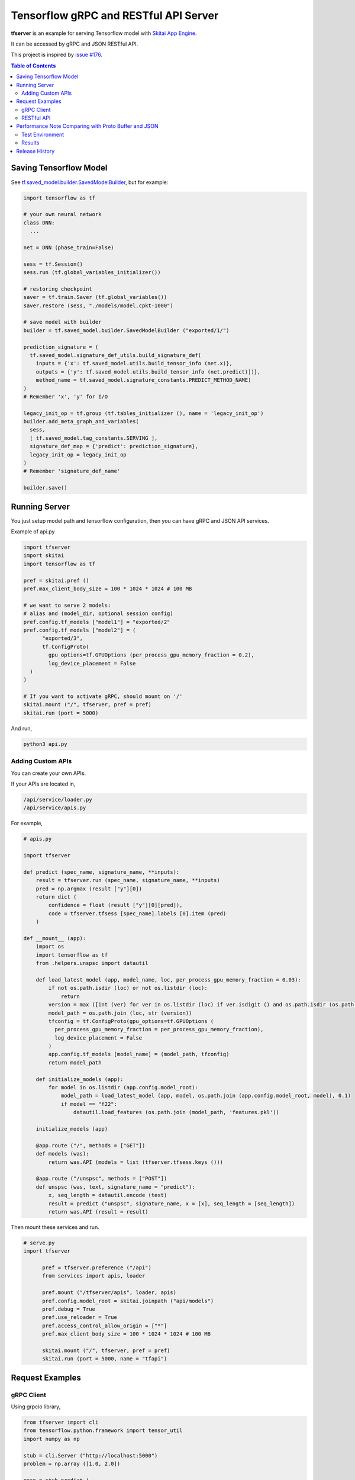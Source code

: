==========================================
Tensorflow gRPC and RESTful API Server
==========================================

**tfserver** is an example for serving Tensorflow model with `Skitai App Engine`_.

It can be accessed by gRPC and JSON RESTful API.

This project is inspired by `issue #176`_.

.. _`issue #176` : https://github.com/tensorflow/serving/issues/176
.. _`Skitai App Engine`: https://pypi.python.org/pypi/skitai


.. contents:: Table of Contents

Saving Tensorflow Model
===================================

See `tf.saved_model.builder.SavedModelBuilder`_, but for example:

.. code:: python
  
  import tensorflow as tf
  
  # your own neural network
  class DNN:
    ...

  net = DNN (phase_train=False)
  
  sess = tf.Session()
  sess.run (tf.global_variables_initializer())
  
  # restoring checkpoint
  saver = tf.train.Saver (tf.global_variables())
  saver.restore (sess, "./models/model.cpkt-1000")
  
  # save model with builder  
  builder = tf.saved_model.builder.SavedModelBuilder ("exported/1/")
  
  prediction_signature = (
    tf.saved_model.signature_def_utils.build_signature_def(
      inputs = {'x': tf.saved_model.utils.build_tensor_info (net.x)},
      outputs = {'y': tf.saved_model.utils.build_tensor_info (net.predict)])},
      method_name = tf.saved_model.signature_constants.PREDICT_METHOD_NAME)
  )  
  # Remember 'x', 'y' for I/O
  
  legacy_init_op = tf.group (tf.tables_initializer (), name = 'legacy_init_op')
  builder.add_meta_graph_and_variables(
    sess, 
    [ tf.saved_model.tag_constants.SERVING ],
    signature_def_map = {'predict': prediction_signature},
    legacy_init_op = legacy_init_op
  )
  # Remember 'signature_def_name'
  
  builder.save()

.. _`tf.saved_model.builder.SavedModelBuilder`: https://www.tensorflow.org/api_docs/python/tf/saved_model/builder/SavedModelBuilder


Running Server
===================================

You just setup model path and tensorflow configuration, then you can have gRPC and JSON API services.

Example of api.py

.. code:: python
  
  import tfserver
  import skitai
  import tensorflow as tf

  pref = skitai.pref ()
  pref.max_client_body_size = 100 * 1024 * 1024 # 100 MB
  
  # we want to serve 2 models: 
  # alias and (model_dir, optional session config)  
  pref.config.tf_models ["model1"] = "exported/2"
  pref.config.tf_models ["model2"] = (
  	"exported/3", 
  	tf.ConfigProto(
  	  gpu_options=tf.GPUOptions (per_process_gpu_memory_fraction = 0.2),
  	  log_device_placement = False
    )
  )
  
  # If you want to activate gRPC, should mount on '/'
  skitai.mount ("/", tfserver, pref = pref)
  skitai.run (port = 5000)

And run,

.. code:: bash

  python3 api.py  


Adding Custom APIs
-------------------------------------

You can create your own APIs.

If your APIs are located in,

.. code:: bash

  /api/service/loader.py
  /api/service/apis.py

For example,

.. code:: python

  # apis.py
  
  import tfserver
      
  def predict (spec_name, signature_name, **inputs):    
      result = tfserver.run (spec_name, signature_name, **inputs)
      pred = np.argmax (result ["y"][0])
      return dict (
          confidence = float (result ["y"][0][pred]), 
          code = tfserver.tfsess [spec_name].labels [0].item (pred)
      )    
      
  def __mount__ (app):
      import os
      import tensorflow as tf
      from .helpers.unspsc import datautil      

      def load_latest_model (app, model_name, loc, per_process_gpu_memory_fraction = 0.03):	
          if not os.path.isdir (loc) or not os.listdir (loc):
              return
          version = max ([int (ver) for ver in os.listdir (loc) if ver.isdigit () and os.path.isdir (os.path.join (loc, ver))])	
          model_path = os.path.join (loc, str (version))
          tfconfig = tf.ConfigProto(gpu_options=tf.GPUOptions (
            per_process_gpu_memory_fraction = per_process_gpu_memory_fraction), 
            log_device_placement = False
          )
          app.config.tf_models [model_name] = (model_path, tfconfig)
          return model_path

      def initialize_models (app):          
          for model in os.listdir (app.config.model_root):
              model_path = load_latest_model (app, model, os.path.join (app.config.model_root, model), 0.1)
              if model == "f22":
                  datautil.load_features (os.path.join (model_path, 'features.pkl'))

      initialize_models (app)
      
      @app.route ("/", methods = ["GET"])
      def models (was):        
          return was.API (models = list (tfserver.tfsess.keys ()))

      @app.route ("/unspsc", methods = ["POST"])
      def unspsc (was, text, signature_name = "predict"):        
          x, seq_length = datautil.encode (text)        
          result = predict ("unspsc", signature_name, x = [x], seq_length = [seq_length])        
          return was.API (result = result)

Then mount these services and run.

.. code:: python

  # serve.py
  import tfserver

	pref = tfserver.preference ("/api")
	from services import apis, loader

	pref.mount ("/tfserver/apis", loader, apis)	
	pref.config.model_root = skitai.joinpath ("api/models")
	pref.debug = True
	pref.use_reloader = True
	pref.access_control_allow_origin = ["*"]
	pref.max_client_body_size = 100 * 1024 * 1024 # 100 MB	

	skitai.mount ("/", tfserver, pref = pref)
	skitai.run (port = 5000, name = "tfapi")


Request Examples
====================================

gRPC Client
--------------

Using grpcio library,

.. code:: python

  from tfserver import cli
  from tensorflow.python.framework import tensor_util
  import numpy as np
  
  stub = cli.Server ("http://localhost:5000")
  problem = np.array ([1.0, 2.0])
  
  resp = stub.predict (
    'model1', #alias for model
    'predict', #signature_def_name 
    x = tensor_util.make_tensor_proto(problem.astype('float32'), shape=problem.shape)
  )
  # then get 'y'
  resp.y
  >> np.ndarray ([-1.5, 1.6])

Using aquests for async request,

.. code:: python
  
  import aquests
  from tfserver import cli
  from tensorflow.python.framework import tensor_util
  import numpy as np
  
  def print_result (resp):
    cli.Response (resp.data).y
    >> np.ndarray ([-1.5, 1.6])
    
  stub = aquests.grpc ("http://localhost:5000/tensorflow.serving.PredictionService", callback = print_result)
  problem = np.array ([1.0, 2.0])
  
  request = cli.build_request (
    'model1',
    'predict', 
    x = problem
  )
  stub.Predict (request, 10.0)

  aquests.fetchall ()

  
RESTful API
-------------

Using requests,

.. code:: python
  
  import requests
  
  problem = np.array ([1.0, 2.0])
  api = requests.session ()
  resp = api.post (
    "http://localhost:5000/predict",
    json.dumps ({"x": problem.astype ("float32").tolist()}), 
    headers = {"Content-Type": "application/json"}
  )
  data = json.loads (resp.text)
  data ["y"]
  >> [-1.5, 1.6]

Another,
  
.. code:: python

  from aquests.lib import siesta
  
  problem = np.array ([1.0, 2.0])  
  api = siesta.API ("http://localhost:5000")
  resp = api.predict.post ({"x": problem.astype ("float32").tolist()})
  resp.data.y  
  >> [-1.5, 1.6]



Performance Note Comparing with Proto Buffer and JSON
======================================================================

Test Environment
-------------------------------

- Input: 

  - dtype: Float 32
  - shape: Various, From (50, 1025) To (300, 1025), Prox. Average (100, 1025)
 
- Output: 
  
  - dtype: Float 32
  - shape: (60,)
  
- Request Threads: 16
- Requests Per Thread: 100
- Total Requests: 1,600

Results
--------------------

Average of 3 runs,

- gRPC with Proto Buffer:
  
  - Use grpcio
  - 11.58 seconds

- RESTful API with JSON

  - Use requests
  - 216.66 seconds

Proto Buffer is 20 times faster than JSON...


Release History
=============================

- 0.2 (2018. 12.1): integrated with dnn 0.3

- 0.1b8 (2018. 4.13): fix grpc trailers, skitai upgrade is required

- 0.1b6 (2018. 3.19): found works only grpcio 1.4.0

- 0.1b3 (2018. 2. 4): add @app.umounted decorator for clearing resource

- 0.1b2: remove self.tfsess.run (tf.global_variables_initializer())
  
- 0.1b1 (2018. 1. 28): Beta release
  
- 0.1a (2018. 1. 4): Alpha release

  